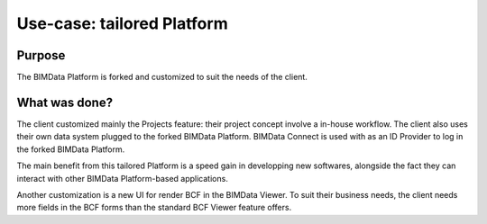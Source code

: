 =================================
Use-case: tailored Platform
=================================

..
    excerpt
        Discover how a custom Platform was built
    endexcerpt

Purpose
========

The BIMData Platform is forked and customized to suit the needs of the client. 


What was done?
==============

The client customized mainly the Projects feature: their project concept involve a in-house workflow. 
The client also uses their own data system plugged to the forked BIMData Platform.
BIMData Connect is used with as an ID Provider to log in the forked BIMData Platform.

The main benefit from this tailored Platform is a speed gain in developping new softwares, alongside the fact they can interact with other BIMData Platform-based applications.

Another customization is a new UI for render BCF in the BIMData Viewer. To suit their business needs, the client needs more fields in the BCF forms than the standard BCF Viewer feature offers.
